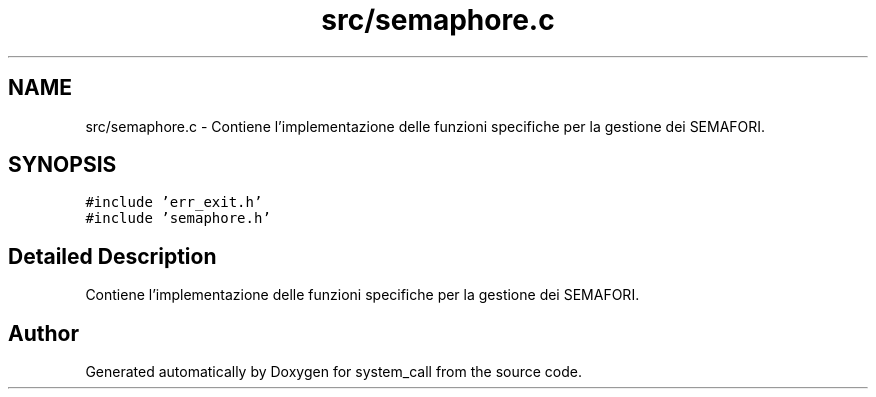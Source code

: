 .TH "src/semaphore.c" 3 "Mon May 2 2022" "system_call" \" -*- nroff -*-
.ad l
.nh
.SH NAME
src/semaphore.c \- Contiene l'implementazione delle funzioni specifiche per la gestione dei SEMAFORI\&.  

.SH SYNOPSIS
.br
.PP
\fC#include 'err_exit\&.h'\fP
.br
\fC#include 'semaphore\&.h'\fP
.br

.SH "Detailed Description"
.PP 
Contiene l'implementazione delle funzioni specifiche per la gestione dei SEMAFORI\&. 


.SH "Author"
.PP 
Generated automatically by Doxygen for system_call from the source code\&.
